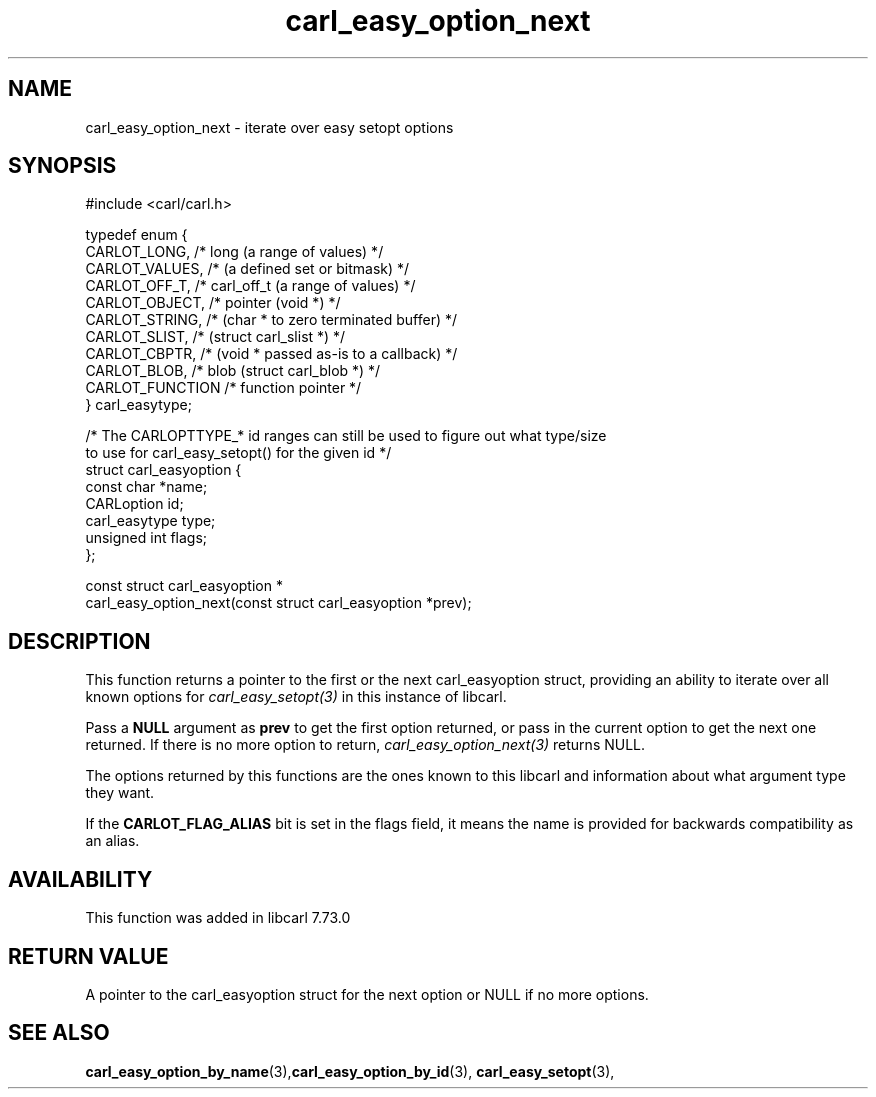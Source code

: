 .\" **************************************************************************
.\" *                                  _   _ ____  _
.\" *  Project                     ___| | | |  _ \| |
.\" *                             / __| | | | |_) | |
.\" *                            | (__| |_| |  _ <| |___
.\" *                             \___|\___/|_| \_\_____|
.\" *
.\" * Copyright (C) 1998 - 2020, Daniel Stenberg, <daniel@haxx.se>, et al.
.\" *
.\" * This software is licensed as described in the file COPYING, which
.\" * you should have received as part of this distribution. The terms
.\" * are also available at https://carl.se/docs/copyright.html.
.\" *
.\" * You may opt to use, copy, modify, merge, publish, distribute and/or sell
.\" * copies of the Software, and permit persons to whom the Software is
.\" * furnished to do so, under the terms of the COPYING file.
.\" *
.\" * This software is distributed on an "AS IS" basis, WITHOUT WARRANTY OF ANY
.\" * KIND, either express or implied.
.\" *
.\" **************************************************************************
.TH carl_easy_option_next 3 "27 Aug 2020" "libcarl 7.73.0" "libcarl Manual"
.SH NAME
carl_easy_option_next - iterate over easy setopt options
.SH SYNOPSIS
.nf
#include <carl/carl.h>

typedef enum {
  CARLOT_LONG,    /* long (a range of values) */
  CARLOT_VALUES,  /*      (a defined set or bitmask) */
  CARLOT_OFF_T,   /* carl_off_t (a range of values) */
  CARLOT_OBJECT,  /* pointer (void *) */
  CARLOT_STRING,  /*         (char * to zero terminated buffer) */
  CARLOT_SLIST,   /*         (struct carl_slist *) */
  CARLOT_CBPTR,   /*         (void * passed as-is to a callback) */
  CARLOT_BLOB,    /* blob (struct carl_blob *) */
  CARLOT_FUNCTION /* function pointer */
} carl_easytype;

/* The CARLOPTTYPE_* id ranges can still be used to figure out what type/size
   to use for carl_easy_setopt() for the given id */
struct carl_easyoption {
  const char *name;
  CARLoption id;
  carl_easytype type;
  unsigned int flags;
};

const struct carl_easyoption *
carl_easy_option_next(const struct carl_easyoption *prev);
.fi
.SH DESCRIPTION
This function returns a pointer to the first or the next carl_easyoption
struct, providing an ability to iterate over all known options for
\fIcarl_easy_setopt(3)\fP in this instance of libcarl.

Pass a \fBNULL\fP argument as \fBprev\fP to get the first option returned, or
pass in the current option to get the next one returned. If there is no more
option to return, \fIcarl_easy_option_next(3)\fP returns NULL.

The options returned by this functions are the ones known to this libcarl and
information about what argument type they want.

If the \fBCARLOT_FLAG_ALIAS\fP bit is set in the flags field, it means the
name is provided for backwards compatibility as an alias.
.SH AVAILABILITY
This function was added in libcarl 7.73.0
.SH RETURN VALUE
A pointer to the carl_easyoption struct for the next option or NULL if no more
options.
.SH "SEE ALSO"
.BR carl_easy_option_by_name "(3)," carl_easy_option_by_id "(3),"
.BR carl_easy_setopt "(3),"
